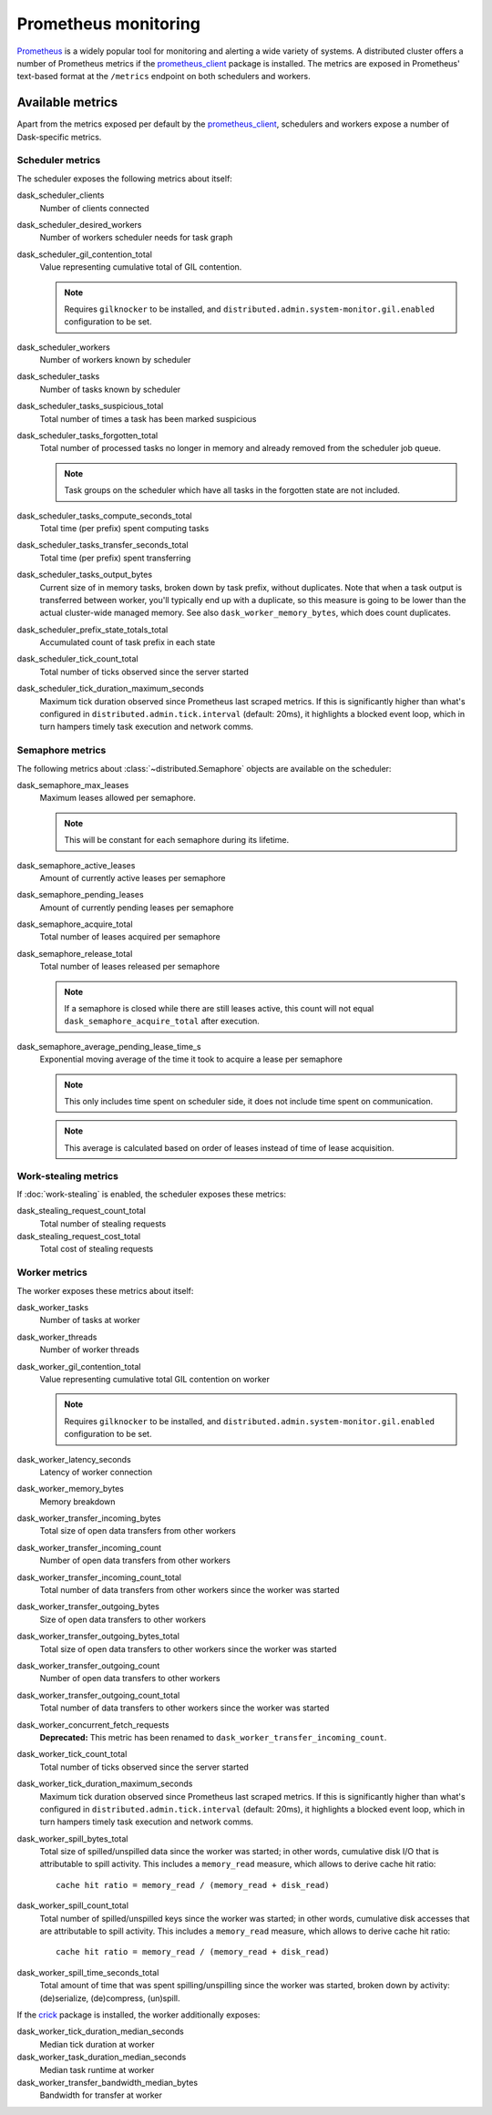 .. When modifying the contents of the first two sections of this page, please adjust the corresponding page in the dask.dask documentation accordingly.


Prometheus monitoring
=====================

Prometheus_ is a widely popular tool for monitoring and alerting a wide variety of
systems. A distributed cluster offers a number of Prometheus metrics if the
prometheus_client_ package is installed. The metrics are exposed in Prometheus'
text-based format at the ``/metrics`` endpoint on both schedulers and workers.


Available metrics
-----------------

Apart from the metrics exposed per default by the prometheus_client_, schedulers and
workers expose a number of Dask-specific metrics.


Scheduler metrics
^^^^^^^^^^^^^^^^^

The scheduler exposes the following metrics about itself:

dask_scheduler_clients
    Number of clients connected
dask_scheduler_desired_workers
    Number of workers scheduler needs for task graph
dask_scheduler_gil_contention_total
    Value representing cumulative total of GIL contention.

    .. note::
       Requires ``gilknocker`` to be installed, and 
       ``distributed.admin.system-monitor.gil.enabled``
       configuration to be set.

dask_scheduler_workers
    Number of workers known by scheduler
dask_scheduler_tasks
    Number of tasks known by scheduler
dask_scheduler_tasks_suspicious_total
    Total number of times a task has been marked suspicious
dask_scheduler_tasks_forgotten_total
    Total number of processed tasks no longer in memory and already removed from the
    scheduler job queue.

    .. note::
       Task groups on the scheduler which have all tasks in the forgotten state are not
       included.

dask_scheduler_tasks_compute_seconds_total
    Total time (per prefix) spent computing tasks
dask_scheduler_tasks_transfer_seconds_total
    Total time (per prefix) spent transferring
dask_scheduler_tasks_output_bytes
    Current size of in memory tasks, broken down by task prefix, without duplicates.
    Note that when a task output is transferred between worker, you'll typically end up
    with a duplicate, so this measure is going to be lower than the actual cluster-wide
    managed memory. See also ``dask_worker_memory_bytes``, which does count duplicates.
dask_scheduler_prefix_state_totals_total
    Accumulated count of task prefix in each state
dask_scheduler_tick_count_total
    Total number of ticks observed since the server started
dask_scheduler_tick_duration_maximum_seconds
    Maximum tick duration observed since Prometheus last scraped metrics.
    If this is significantly higher than what's configured in
    ``distributed.admin.tick.interval`` (default: 20ms), it highlights a blocked event
    loop, which in turn hampers timely task execution and network comms.


Semaphore metrics
^^^^^^^^^^^^^^^^^

The following metrics about :class:`~distributed.Semaphore` objects are available on the
scheduler:

dask_semaphore_max_leases
    Maximum leases allowed per semaphore.

    .. note::
       This will be constant for each semaphore during its lifetime.

dask_semaphore_active_leases
    Amount of currently active leases per semaphore
dask_semaphore_pending_leases
    Amount of currently pending leases per semaphore
dask_semaphore_acquire_total
    Total number of leases acquired per semaphore
dask_semaphore_release_total
    Total number of leases released per semaphore

    .. note::
       If a semaphore is closed while there are still leases active, this count will not
       equal ``dask_semaphore_acquire_total`` after execution.

dask_semaphore_average_pending_lease_time_s
    Exponential moving average of the time it took to acquire a lease per semaphore

    .. note::
        This only includes time spent on scheduler side, it does not include time spent
        on communication.

    .. note::
       This average is calculated based on order of leases instead of time of lease
       acquisition.


Work-stealing metrics
^^^^^^^^^^^^^^^^^^^^^

If :doc:`work-stealing` is enabled, the scheduler exposes these metrics:

dask_stealing_request_count_total
    Total number of stealing requests
dask_stealing_request_cost_total
    Total cost of stealing requests


Worker metrics
^^^^^^^^^^^^^^

The worker exposes these metrics about itself:

dask_worker_tasks
    Number of tasks at worker
dask_worker_threads
    Number of worker threads
dask_worker_gil_contention_total
    Value representing cumulative total GIL contention on worker

    .. note::
       Requires ``gilknocker`` to be installed, and
       ``distributed.admin.system-monitor.gil.enabled``
       configuration to be set.

dask_worker_latency_seconds
    Latency of worker connection
dask_worker_memory_bytes
    Memory breakdown
dask_worker_transfer_incoming_bytes
    Total size of open data transfers from other workers
dask_worker_transfer_incoming_count
    Number of open data transfers from other workers
dask_worker_transfer_incoming_count_total
    Total number of data transfers from other workers since the worker was started
dask_worker_transfer_outgoing_bytes
    Size of open data transfers to other workers
dask_worker_transfer_outgoing_bytes_total
    Total size of open data transfers to other workers since the worker was started
dask_worker_transfer_outgoing_count
    Number of open data transfers to other workers
dask_worker_transfer_outgoing_count_total
    Total number of data transfers to other workers since the worker was started
dask_worker_concurrent_fetch_requests
    **Deprecated:** This metric has been renamed to
    ``dask_worker_transfer_incoming_count``.
dask_worker_tick_count_total
    Total number of ticks observed since the server started
dask_worker_tick_duration_maximum_seconds
    Maximum tick duration observed since Prometheus last scraped metrics.
    If this is significantly higher than what's configured in
    ``distributed.admin.tick.interval`` (default: 20ms), it highlights a blocked event
    loop, which in turn hampers timely task execution and network comms.
dask_worker_spill_bytes_total
    Total size of spilled/unspilled data since the worker was started;
    in other words, cumulative disk I/O that is attributable to spill activity.
    This includes a ``memory_read`` measure, which allows to derive cache hit ratio::

        cache hit ratio = memory_read / (memory_read + disk_read)

dask_worker_spill_count_total
    Total number of spilled/unspilled keys since the worker was started;
    in other words, cumulative disk accesses that are attributable to spill activity.
    This includes a ``memory_read`` measure, which allows to derive cache hit ratio::

        cache hit ratio = memory_read / (memory_read + disk_read)

dask_worker_spill_time_seconds_total
    Total amount of time that was spent spilling/unspilling since the worker was
    started, broken down by activity: (de)serialize, (de)compress, (un)spill.

If the crick_ package is installed, the worker additionally exposes:

dask_worker_tick_duration_median_seconds
    Median tick duration at worker
dask_worker_task_duration_median_seconds
    Median task runtime at worker
dask_worker_transfer_bandwidth_median_bytes
    Bandwidth for transfer at worker


.. _Prometheus: https://prometheus.io
.. _prometheus_client: https://github.com/prometheus/client_python
.. _crick: https://github.com/dask/crick
